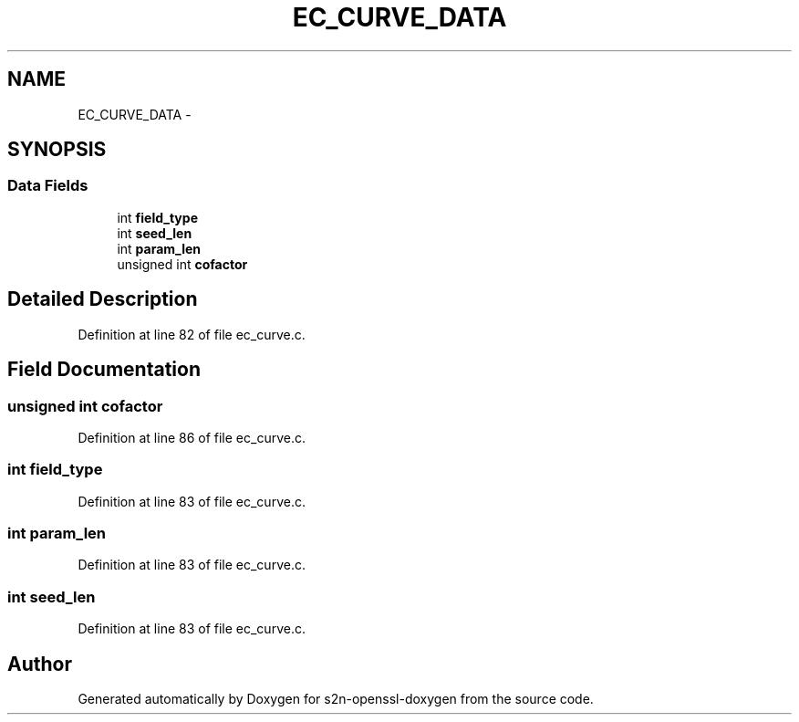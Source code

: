 .TH "EC_CURVE_DATA" 3 "Thu Jun 30 2016" "s2n-openssl-doxygen" \" -*- nroff -*-
.ad l
.nh
.SH NAME
EC_CURVE_DATA \- 
.SH SYNOPSIS
.br
.PP
.SS "Data Fields"

.in +1c
.ti -1c
.RI "int \fBfield_type\fP"
.br
.ti -1c
.RI "int \fBseed_len\fP"
.br
.ti -1c
.RI "int \fBparam_len\fP"
.br
.ti -1c
.RI "unsigned int \fBcofactor\fP"
.br
.in -1c
.SH "Detailed Description"
.PP 
Definition at line 82 of file ec_curve\&.c\&.
.SH "Field Documentation"
.PP 
.SS "unsigned int cofactor"

.PP
Definition at line 86 of file ec_curve\&.c\&.
.SS "int field_type"

.PP
Definition at line 83 of file ec_curve\&.c\&.
.SS "int param_len"

.PP
Definition at line 83 of file ec_curve\&.c\&.
.SS "int seed_len"

.PP
Definition at line 83 of file ec_curve\&.c\&.

.SH "Author"
.PP 
Generated automatically by Doxygen for s2n-openssl-doxygen from the source code\&.
